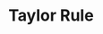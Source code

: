 :PROPERTIES:
:ID:       576b10f4-300a-40b3-9764-3f1ae79c4054
:mtime:    20211130153314
:END:
#+title: Taylor Rule

#+HUGO_AUTO_SET_LASTMOD: t
#+hugo_base_dir: ~/BrainDump/

#+hugo_section: notes

#+HUGO_TAGS: placeholder

#+OPTIONS: num:nil ^:{} toc:nil


